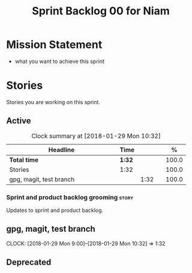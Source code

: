 #+title: Sprint Backlog 00 for Niam
#+options: date:nil toc:nil author:nil num:nil
#+todo: STARTED | COMPLETED CANCELLED POSTPONED
#+tags: { story(s) epic(e) }

* Mission Statement

- what you want to achieve this sprint

* Stories

Stories you are working on this sprint.

** Active

#+begin: clocktable :maxlevel 3 :scope subtree :indent nil :emphasize nil :scope file :narrow 75 :formula %
#+CAPTION: Clock summary at [2018-01-29 Mon 10:32]
| <75>                                                                        |        |      |   |       |
| Headline                                                                    | Time   |      |   |     % |
|-----------------------------------------------------------------------------+--------+------+---+-------|
| *Total time*                                                                | *1:32* |      |   | 100.0 |
|-----------------------------------------------------------------------------+--------+------+---+-------|
| Stories                                                                     | 1:32   |      |   | 100.0 |
| gpg, magit, test branch                                                     |        | 1:32 |   | 100.0 |
#+TBLFM: $5='(org-clock-time% @3$2 $2..$4);%.1f
#+end:


*** Sprint and product backlog grooming                               :story:
Updates to sprint and product backlog.

** gpg, magit, test branch
   CLOCK: [2018-01-29 Mon 9:00]--[2018-01-29 Mon 10:32] =>  1:32

** Deprecated
